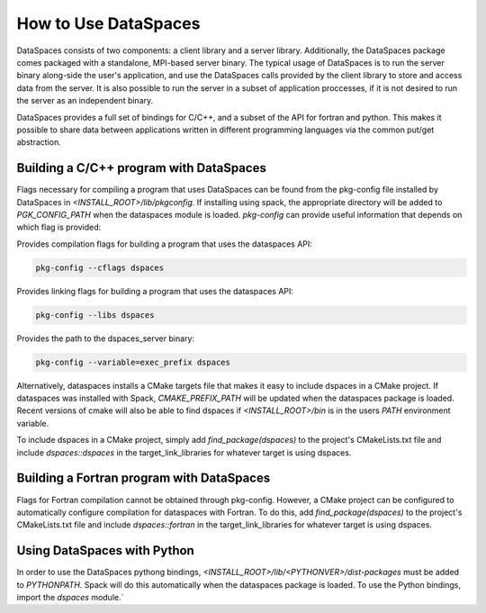 How to Use DataSpaces
=====================

DataSpaces consists of two components: a client library and a server library. 
Additionally, the DataSpaces package comes packaged with a standalone, MPI-based server binary.
The typical usage of DataSpaces is to run the server binary along-side the user's application, 
and use the DataSpaces calls provided by the client library to store and access data from the server. 
It is also possible to run the server in a subset of application proccesses, if it is not desired to run 
the server as an independent binary.

DataSpaces provides a full set of bindings for C/C++, and a subset of the API for fortran and python.
This makes it possible to share data between applications written in different programming languages via the common put/get abstraction.

Building a C/C++ program with DataSpaces
----------------------------------------

Flags necessary for compiling a program that uses DataSpaces can be found from the pkg-config file installed by DataSpaces in `<INSTALL_ROOT>/lib/pkgconfig`.
If installing using spack, the appropriate directory will be added to `PGK_CONFIG_PATH` when the dataspaces module is loaded. 
`pkg-config` can provide useful information that depends on which flag is provided:

    
Provides compilation flags for building a program that uses the dataspaces API:

.. code-block:: console
    
    pkg-config --cflags dspaces

Provides linking flags for building a program that uses the dataspaces API:

.. code-block:: console
    
    pkg-config --libs dspaces

Provides the path to the dspaces_server binary:

.. code-block:: console
    
    pkg-config --variable=exec_prefix dspaces

Alternatively, dataspaces installs a CMake targets file that makes it easy to include dspaces in a CMake project. 
If dataspaces was installed with Spack, `CMAKE_PREFIX_PATH` will be updated when the dataspaces package is loaded.
Recent versions of cmake will also be able to find dspaces if `<INSTALL_ROOT>/bin` is in the users `PATH` environment variable. 

To include dspaces in a CMake project, simply add `find_package(dspaces)` to the project's CMakeLists.txt file and include `dspaces::dspaces` 
in the target_link_libraries for whatever target is using dspaces.

Building a Fortran program with DataSpaces
------------------------------------------

Flags for Fortran compilation cannot be obtained through pkg-config. However, a CMake project can be configured to automatically configure 
compilation for dataspaces with Fortran. To do this, add `find_package(dspaces)` to the project's CMakeLists.txt file and include `dspaces::fortran`
in the target_link_libraries for whatever target is using dspaces.

Using DataSpaces with Python
----------------------------

In order to use the DataSpaces pythong bindings, `<INSTALL_ROOT>/lib/<PYTHONVER>/dist-packages` must be added to `PYTHONPATH`. 
Spack will do this automatically when the dataspaces package is loaded. To use the Python bindings, import the `dspaces` module.`
